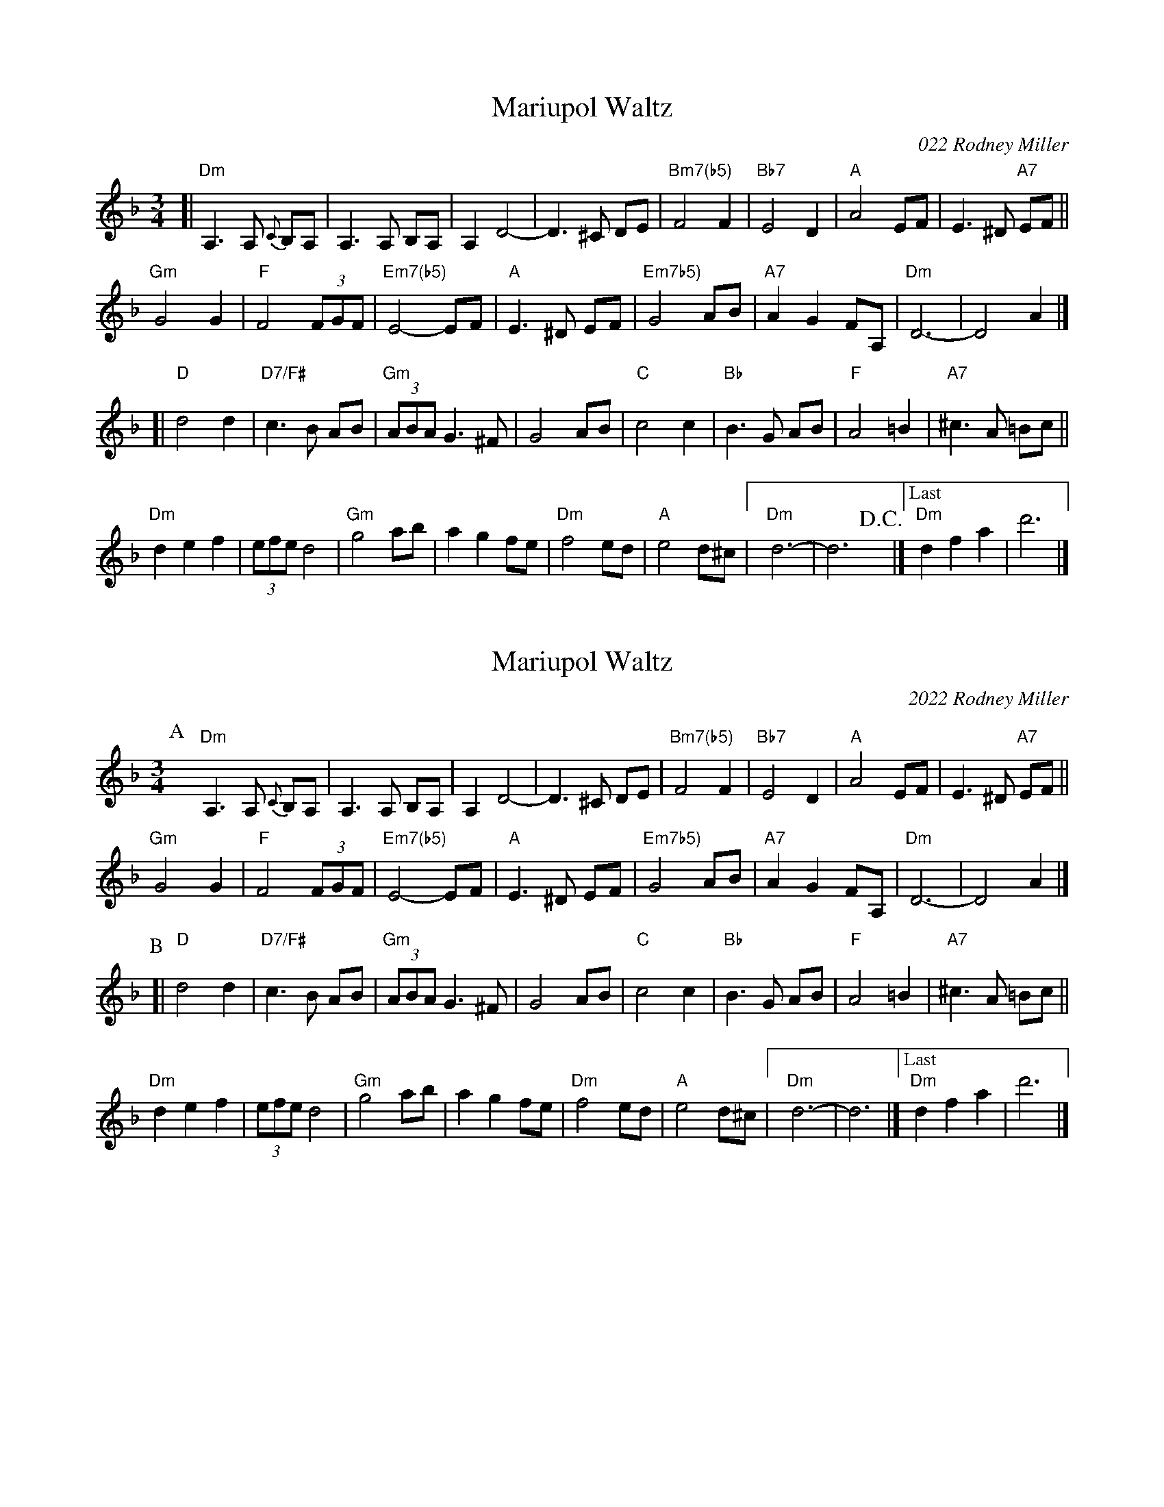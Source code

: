 I:abc-charset utf-8
X:10
T: Mariupol Waltz
C: \2512022 Rodney Miller
S: RM
R: Waltz
M: 3/4
L: 1/8
K: Dm
[|\
"Dm"A,3 A, {C}B,A, | A,3 A, B,A, | A,2 D4- | D3 ^C DE |\
"Bm7(b5)"F4 F2 | "Bb7"E4 D2 | "A"A4 EF | E3 ^D "A7"EF ||
"Gm"G4 G2 | "F"F4 (3FGF | "Em7(b5)"E4- EF | "A"E3 ^D EF |\
"Em7b5)"G4 AB | "A7"A2 G2 FA, | "Dm"D6- | D4 A2 |]
[|\
"D"d4 d2 | "D7/F#"c3 B AB | "Gm"(3ABA G3 ^F | G4 AB |\
"C"c4 c2 | "Bb"B3 G AB | "F"A4 =B2 | "A7"^c3 A =Bc ||
"Dm"d2 e2 f2 | (3efe d4 | "Gm"g4 ab | a2 g2 fe |\
"Dm"f4 ed | "A"e4 d^c |[" " "Dm"d6- | d6 !D.C.!y |]["Last" "Dm"d2 f2 a2 | d'6 |] 

% %topspace 0cm
% %leftmargin 1.5cm
% %staffwidth 18.59cm
% %composerspace -.65cm
% %musicspace 0cm
% %gracespace 6 6 12
% %notespacingfactor 
% %partsfont Times 12 box
% %gchordfont sans-serifBold 15
% %gchord up
% %sysstaffsep 50pt
% %staffsep 50pt
% %bstemdown 0
% %alignbars 4
% %textspace -.27cm
% %rbmin 5
% %rbmax 5
% %writefields TCPRS

X:11
T: Mariupol Waltz
C: 2022 Rodney Miller
S: RM
R: Waltz
M: 3/4
L: 1/8
K: Dm
P: A
yy\
"Dm"A,3 A, {C}B,A, | A,3 A, B,A, | A,2 D4- | D3 ^C DE |\
"Bm7(b5)"F4 F2 | "Bb7"E4 D2 | "A"A4 EF | E3 ^D "A7"EF ||
"Gm"G4 G2 | "F"F4 (3FGF | "Em7(b5)"E4- EF | "A"E3 ^D EF |\
"Em7b5)"G4 AB | "A7"A2 G2 FA, | "Dm"D6- | D4 A2 |]
P: B
[|\
"D"d4 d2 | "D7/F#"c3 B AB | "Gm"(3ABA G3 ^F | G4 AB |\
"C"c4 c2 | "Bb"B3 G AB | "F"A4 =B2 | "A7"^c3 A =Bc ||
"Dm"d2 e2 f2 | (3efe d4 | "Gm"g4 ab | a2 g2 fe |\
"Dm"f4 ed | "A"e4 d^c |[" " "Dm"d6- | d6 |]["Last" "Dm"d2 f2 a2 | d'6 |]

% %stretchlast .5
% %leftmargin 7.7cm
% %vskip -1.8cm
% %text Last Time:
% %leftmargin 1.5cm
% %text Key of Dm
% %vskip .1cm
% %textoption 1
% %begintext 
% %Just composed in 2022 by Sonoma CA based Antrim NH fiddler, composer, and violin maker Rodney Miller, 
% %who says: "Glory to Ukraine! After hearing of the tragic takeover of Mariupol City by Russian aggression, I 
% %was overwhelmed by feelings of empathy, compassion and indignation by what happened.. AND continues to 
% %happen. I wrote 'Mariupol Waltz' in response to my feelings. The McMinn family in the Napa region of 
% %California heard of this from a friend of mine and asked if they could use this tune as a soundtrack to the 
% %video they were making in support of Ukraine and their son's family who have been living in Ukraine. My 
% %well wishes go out to Dan, Lesya, Oliver, Lucas, Anne and Chuck McMinn, and Pat Friday."
% %endtext
% %begintext 
% %"A number of you asked for the music to my composition, 'Mariupol Waltz.' Here it is and please feel free to 
% %share and play it. Glory to Ukraine and Democracy everywhere!!"
% %endtext
% %textoption 0
% %begintext 
% %https://www.facebook.com/millerrodneyc
% %endtext
% %textoption 5
% %begintext 
% % 2022-09-15
% %endtext

